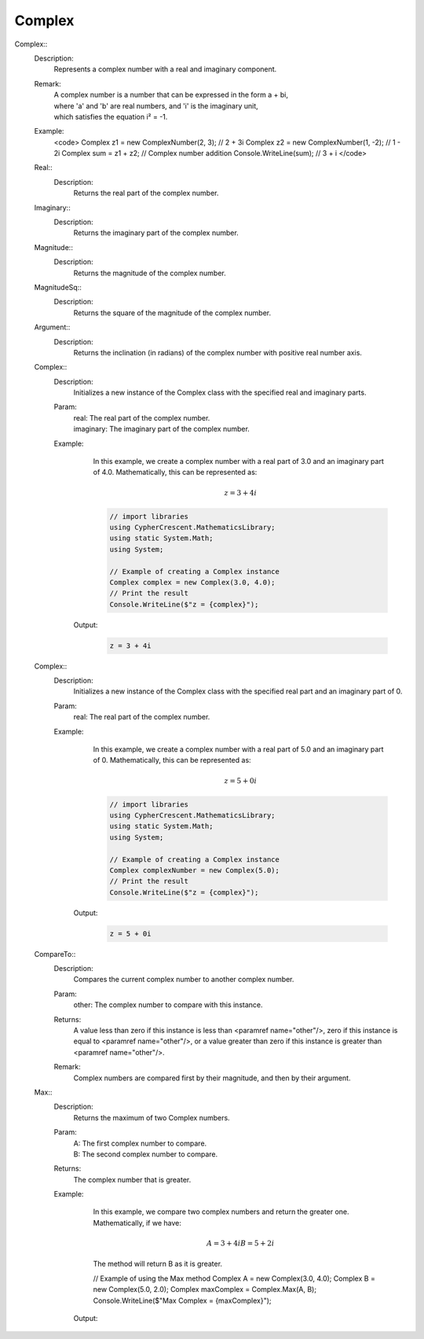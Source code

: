 Complex
-------


Complex::
   Description: 
       Represents a complex number with a real and imaginary component.
   Remark: 
      |  A complex number is a number that can be expressed in the form a + bi, 
      |  where 'a' and 'b' are real numbers, and 'i' is the imaginary unit, 
      |  which satisfies the equation i² = -1.
   Example: 
       <code>
       Complex z1 = new ComplexNumber(2, 3); // 2 + 3i
       Complex z2 = new ComplexNumber(1, -2); // 1 - 2i
       Complex sum = z1 + z2; // Complex number addition
       Console.WriteLine(sum); // 3 + i
       </code>


   Real::
      Description: 
          Returns the real part of the complex number.


   Imaginary::
      Description: 
          Returns the imaginary part of the complex number.


   Magnitude::
      Description: 
          Returns the magnitude of the complex number.


   MagnitudeSq::
      Description: 
          Returns the square of the magnitude of the complex number.


   Argument::
      Description: 
          Returns the inclination (in radians) of the complex number with positive real number axis.


   Complex::
      Description: 
          Initializes a new instance of the Complex class with the specified real and imaginary parts.
      Param: 
         | real:  The real part of the complex number.
         | imaginary:  The imaginary part of the complex number.
      Example: 
          In this example, we create a complex number with a real part of 3.0 and an imaginary part of 4.0.
          Mathematically, this can be represented as:

          .. math::
             z = 3 + 4i

          .. code-block:: CSharp 

             // import libraries
             using CypherCrescent.MathematicsLibrary;
             using static System.Math;
             using System;
         
             // Example of creating a Complex instance
             Complex complex = new Complex(3.0, 4.0);
             // Print the result
             Console.WriteLine($"z = {complex}");

         Output: 


          .. code-block:: Terminal 

             z = 3 + 4i


   Complex::
      Description: 
          Initializes a new instance of the Complex class with the specified real part and an imaginary part of 0.
      Param: 
         | real:  The real part of the complex number.
      Example: 
          In this example, we create a complex number with a real part of 5.0 and an imaginary part of 0.
          Mathematically, this can be represented as:

          .. math::
             z = 5 + 0i

          .. code-block:: CSharp 

             // import libraries
             using CypherCrescent.MathematicsLibrary;
             using static System.Math;
             using System;
         
             // Example of creating a Complex instance
             Complex complexNumber = new Complex(5.0);
             // Print the result
             Console.WriteLine($"z = {complex}");

         Output: 


          .. code-block:: Terminal 

             z = 5 + 0i


   CompareTo::
      Description: 
          Compares the current complex number to another complex number.
      Param: 
         | other:  The complex number to compare with this instance.
      Returns: 
          A value less than zero if this instance is less than <paramref name="other"/>,
          zero if this instance is equal to <paramref name="other"/>, or 
          a value greater than zero if this instance is greater than <paramref name="other"/>.
      Remark: 
         |  Complex numbers are compared first by their magnitude, and then by their argument.


   Max::
      Description: 
          Returns the maximum of two Complex numbers.
      Param: 
         | A:  The first complex number to compare.
         | B:  The second complex number to compare.
      Returns: 
          The complex number that is greater.
      Example: 
          In this example, we compare two complex numbers and return the greater one.
          Mathematically, if we have:

          .. math::
             A = 3 + 4i
             B = 5 + 2i
          The method will return B as it is greater.

          .. code-block:: CSharp 

          // Example of using the Max method
          Complex A = new Complex(3.0, 4.0);
          Complex B = new Complex(5.0, 2.0);
          Complex maxComplex = Complex.Max(A, B);
          Console.WriteLine($"Max Complex = {maxComplex}");

         Output: 


          .. code-block:: Terminal 

             
